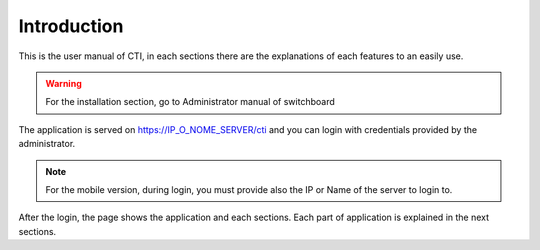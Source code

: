 ============
Introduction
============

This is the user manual of CTI, in each sections there are the explanations of each features to an easily use.

.. warning:: For the installation section, go to Administrator manual of switchboard

The application is served on https://IP_O_NOME_SERVER/cti and you can login with credentials provided by the administrator.

.. note:: For the mobile version, during login, you must provide also the IP or Name of the server to login to.

After the login, the page shows the application and each sections. Each part of application is explained in the next sections.